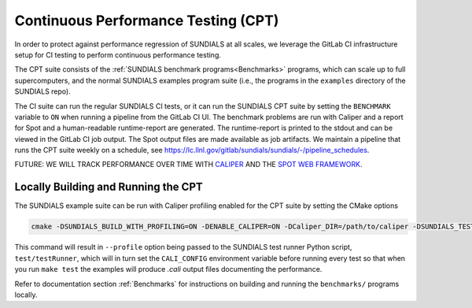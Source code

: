 ..
   -----------------------------------------------------------------------------
   SUNDIALS Copyright Start
   Copyright (c) 2002-2023, Lawrence Livermore National Security
   and Southern Methodist University.
   All rights reserved.

   See the top-level LICENSE and NOTICE files for details.

   SPDX-License-Identifier: BSD-3-Clause
   SUNDIALS Copyright End
   -----------------------------------------------------------------------------

Continuous Performance Testing (CPT)
====================================

In order to protect against performance regression of SUNDIALS at all scales, we leverage the GitLab CI infrastructure setup for CI testing to perform continuous performance testing. 

The CPT suite consists of the :ref:`SUNDIALS benchmark programs<Benchmarks>` programs, which can scale up to full supercomputers, and the normal SUNDIALS examples program suite (i.e., the programs in the ``examples`` directory of the SUNDIALS repo).

The CI suite can run the regular SUNDIALS CI tests, or it can run the SUNDIALS CPT suite by setting the ``BENCHMARK`` variable to ``ON`` when running a pipeline from the GitLab CI UI.
The benchmark problems are run with Caliper and a report for Spot and a human-readable runtime-report are generated. 
The runtime-report is printed to the stdout and can be viewed in the GitLab CI job output. The Spot output files are made available as job artifacts.
We maintain a pipeline that runs the CPT suite weekly on a schedule, see `<https://lc.llnl.gov/gitlab/sundials/sundials/-/pipeline_schedules>`_.

FUTURE: WE WILL TRACK PERFORMANCE OVER TIME WITH `CALIPER <https://lc.llnl.gov/confluence/display/CALI/Spot+DB>`_ AND THE `SPOT WEB FRAMEWORK <https://lc.llnl.gov/confluence/display/SpotDoc/Spot+Documentation>`_.


Locally Building and Running the CPT
------------------------------------

The SUNDIALS example suite can be run with Caliper profiling enabled for the CPT suite by setting the CMake options

.. code-block:: cmake

  cmake -DSUNDIALS_BUILD_WITH_PROFILING=ON -DENABLE_CALIPER=ON -DCaliper_DIR=/path/to/caliper -DSUNDIALS_TEST_DEVTESTS=ON -DSUNDIALS_TEST_PROFILE=ON 

This command will result in ``--profile`` option being passed to the SUNDIALS test runner Python script, ``test/testRunner``, which will in turn set the ``CALI_CONFIG`` environment variable before running every test so that when you run ``make test`` the examples will produce `.cali` output files documenting the performance.

Refer to documentation section :ref:`Benchmarks` for instructions on building and running the ``benchmarks/`` programs locally.
